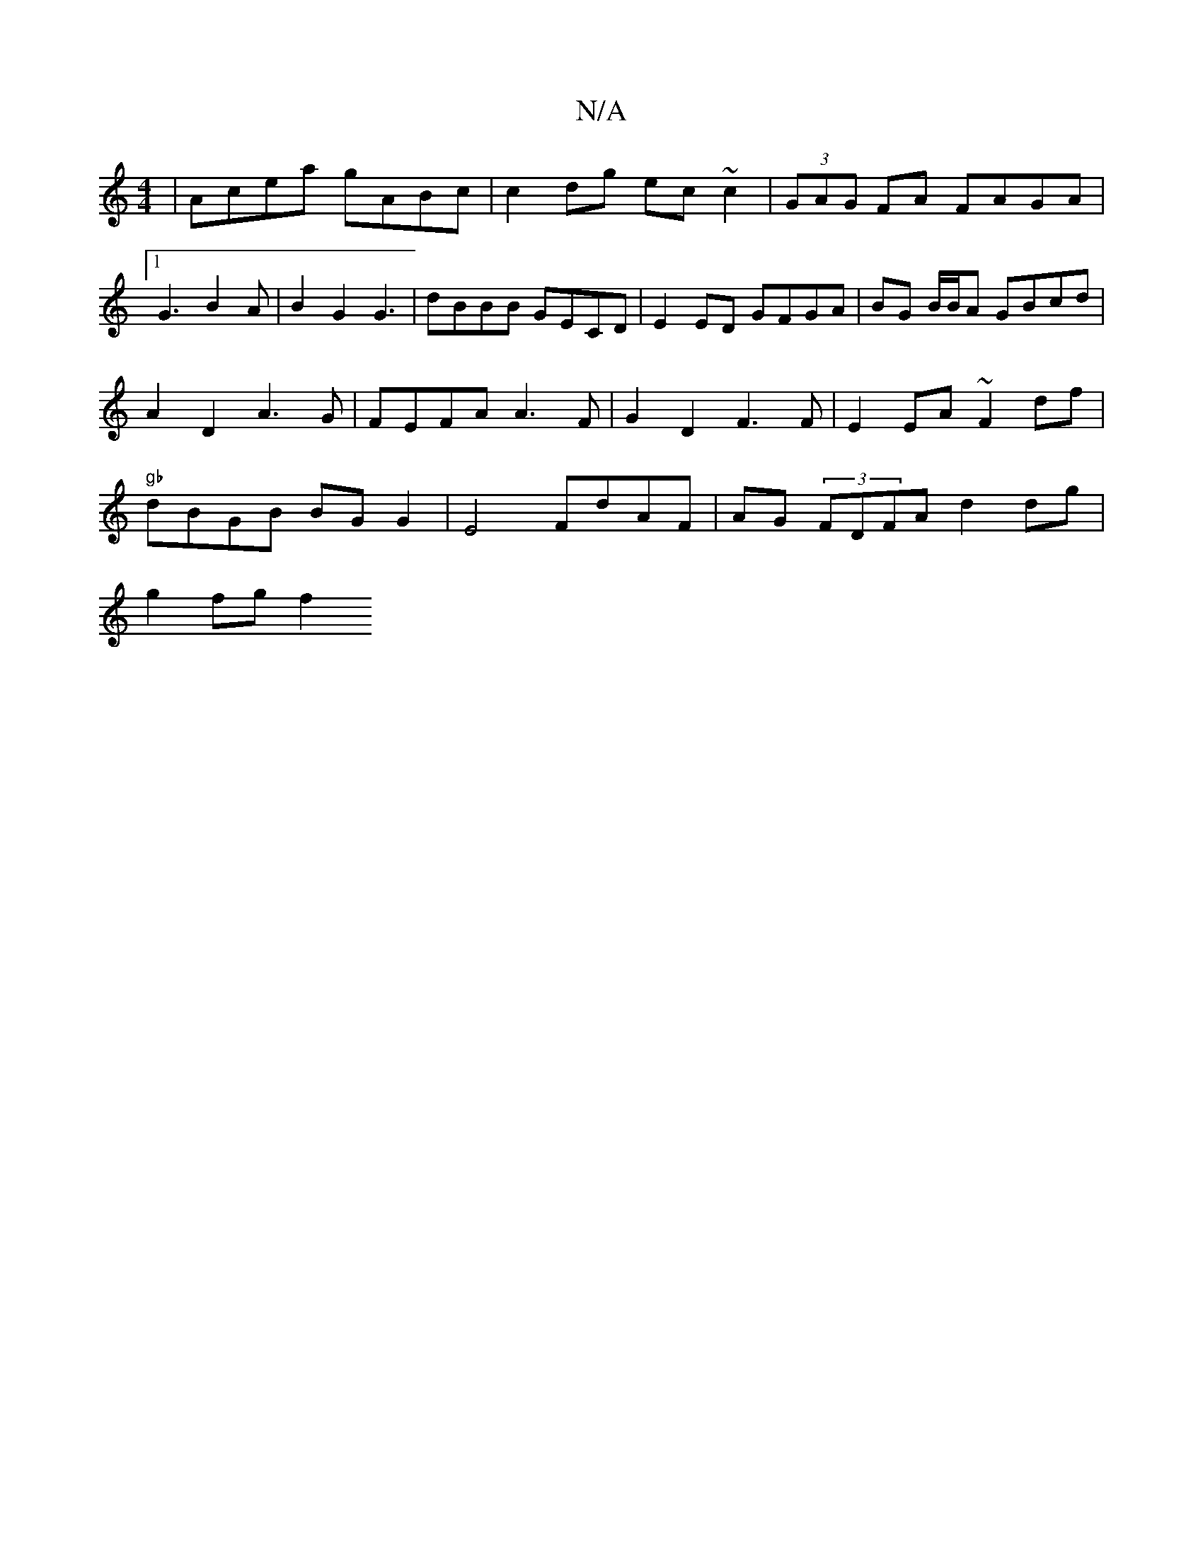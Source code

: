 X:1
T:N/A
M:4/4
R:N/A
K:Cmajor
|Acea gABc|c2 dg ec~c2|(3GAG FA FAGA|
[1G3B2 A | B2 G2 G3| dBBB GECD | E2 ED GFGA | BG B/B/A GBcd |
A2 D2 A3 G | FEFA A3 F | G2 D2 F3F | E2EA ~F2df|
"gb"dBGB BG G2|E4 FdAF | AG (3FDFA d2 dg |
g2 fg f2